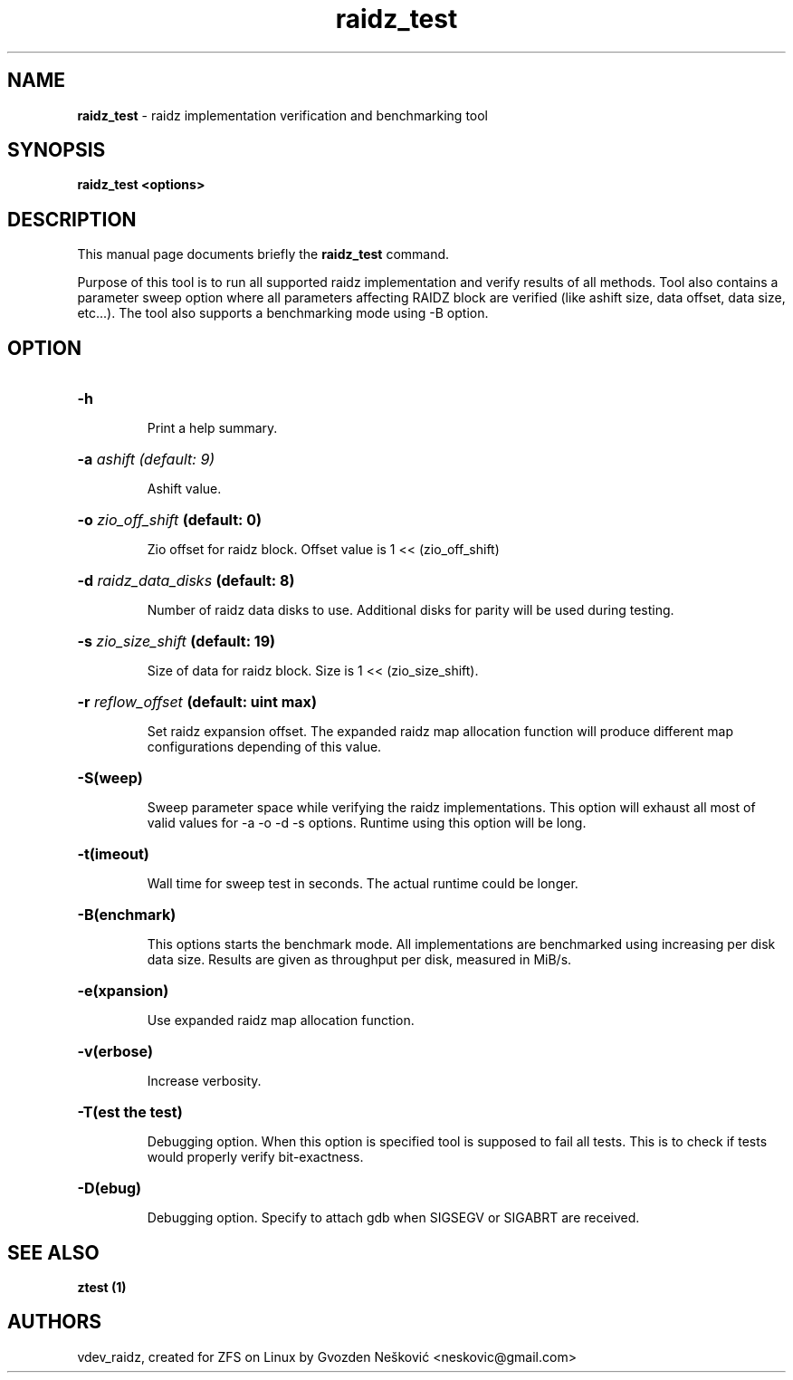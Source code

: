 '\" t
.\"
.\" CDDL HEADER START
.\"
.\" The contents of this file are subject to the terms of the
.\" Common Development and Distribution License (the "License").
.\" You may not use this file except in compliance with the License.
.\"
.\" You can obtain a copy of the license at usr/src/OPENSOLARIS.LICENSE
.\" or http://www.opensolaris.org/os/licensing.
.\" See the License for the specific language governing permissions
.\" and limitations under the License.
.\"
.\" When distributing Covered Code, include this CDDL HEADER in each
.\" file and include the License file at usr/src/OPENSOLARIS.LICENSE.
.\" If applicable, add the following below this CDDL HEADER, with the
.\" fields enclosed by brackets "[]" replaced with your own identifying
.\" information: Portions Copyright [yyyy] [name of copyright owner]
.\"
.\" CDDL HEADER END
.\"
.\"
.\" Copyright (c) 2016 Gvozden Nešković. All rights reserved.
.\"
.TH raidz_test 1 "2016" "ZFS on Linux" "User Commands"

.SH NAME
\fBraidz_test\fR \- raidz implementation verification and benchmarking tool
.SH SYNOPSIS
.LP
.BI "raidz_test <options>"
.SH DESCRIPTION
.LP
This manual page documents briefly the \fBraidz_test\fR command.
.LP
Purpose of this tool is to run all supported raidz implementation and verify
results of all methods. Tool also contains a parameter sweep option where all
parameters affecting RAIDZ block are verified (like ashift size, data offset,
data size, etc...).
The tool also supports a benchmarking mode using -B option.
.SH OPTION
.HP
.BI "\-h" ""
.IP
Print a help summary.
.HP
.BI "\-a" " ashift (default: 9)"
.IP
Ashift value.
.HP
.BI "\-o" " zio_off_shift" " (default: 0)"
.IP
Zio offset for raidz block. Offset value is 1 << (zio_off_shift)
.HP
.BI "\-d" " raidz_data_disks" " (default: 8)"
.IP
Number of raidz data disks to use. Additional disks for parity will be used
during testing.
.HP
.BI "\-s" " zio_size_shift" " (default: 19)"
.IP
Size of data for raidz block. Size is 1 << (zio_size_shift).
.HP
.BI "\-r" " reflow_offset" " (default: uint max)"
.IP
Set raidz expansion offset. The expanded raidz map allocation function will
produce different map configurations depending of this value.
.HP
.BI "\-S(weep)"
.IP
Sweep parameter space while verifying the raidz implementations. This option
will exhaust all most of valid values for -a -o -d -s options. Runtime using
this option will be long.
.HP
.BI "\-t(imeout)"
.IP
Wall time for sweep test in seconds. The actual runtime could be longer.
.HP
.BI "\-B(enchmark)"
.IP
This options starts the benchmark mode. All implementations are benchmarked
using increasing per disk data size. Results are given as throughput per disk,
measured in MiB/s.
.HP
.BI "\-e(xpansion)"
.IP
Use expanded raidz map allocation function.
.HP
.BI "\-v(erbose)"
.IP
Increase verbosity.
.HP
.BI "\-T(est the test)"
.IP
Debugging option. When this option is specified tool is supposed to fail
all tests. This is to check if tests would properly verify bit-exactness.
.HP
.BI "\-D(ebug)"
.IP
Debugging option. Specify to attach gdb when SIGSEGV or SIGABRT are received.
.HP

.SH "SEE ALSO"
.BR "ztest (1)"
.SH "AUTHORS"
vdev_raidz, created for ZFS on Linux by Gvozden Nešković <neskovic@gmail.com>
